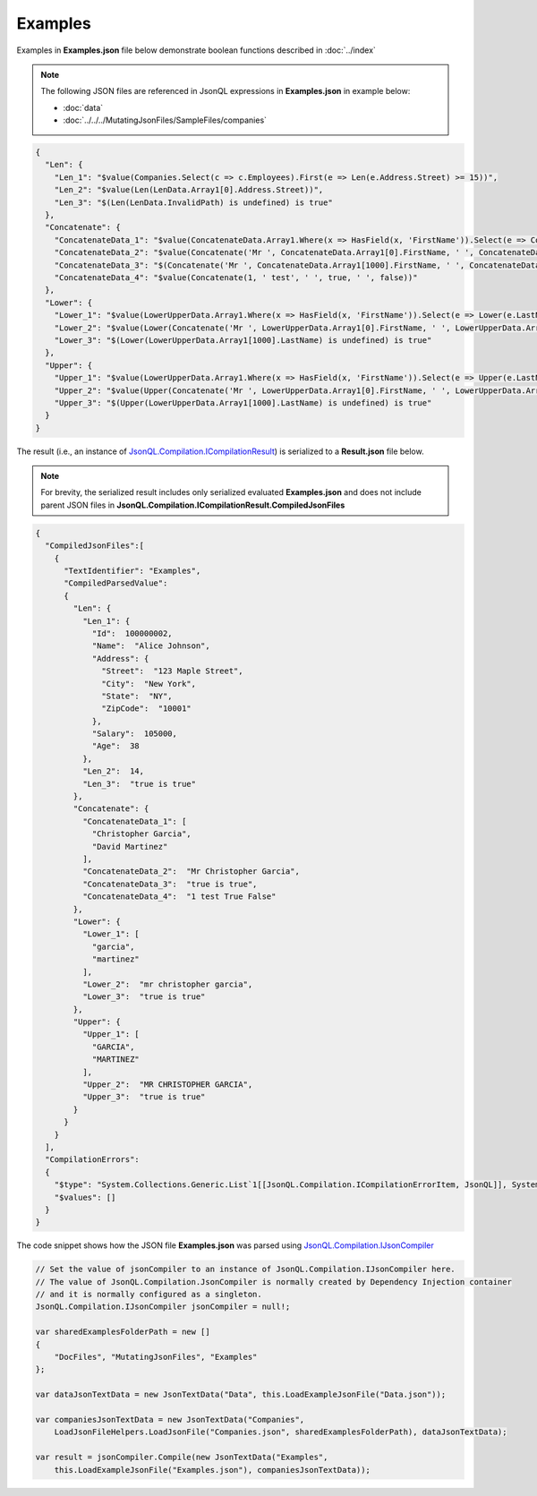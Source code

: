 ========
Examples
========

.. contents::
   :local:
   :depth: 2
   

Examples in **Examples.json** file below demonstrate boolean functions described in :doc:`../index`

.. note:: The following JSON files are referenced in JsonQL expressions in **Examples.json** in example below:
    
    - :doc:`data`
    - :doc:`../../../MutatingJsonFiles/SampleFiles/companies`


.. sourcecode:: json

    {
      "Len": {
        "Len_1": "$value(Companies.Select(c => c.Employees).First(e => Len(e.Address.Street) >= 15))",
        "Len_2": "$value(Len(LenData.Array1[0].Address.Street))",
        "Len_3": "$(Len(LenData.InvalidPath) is undefined) is true"
      },
      "Concatenate": {
        "ConcatenateData_1": "$value(ConcatenateData.Array1.Where(x => HasField(x, 'FirstName')).Select(e => Concatenate(e.FirstName, ' ', e.LastName)))",
        "ConcatenateData_2": "$value(Concatenate('Mr ', ConcatenateData.Array1[0].FirstName, ' ', ConcatenateData.Array1[0].LastName))",
        "ConcatenateData_3": "$(Concatenate('Mr ', ConcatenateData.Array1[1000].FirstName, ' ', ConcatenateData.Array1[0].LastName) is undefined) is true",
        "ConcatenateData_4": "$value(Concatenate(1, ' test', ' ', true, ' ', false))"
      },
      "Lower": {
        "Lower_1": "$value(LowerUpperData.Array1.Where(x => HasField(x, 'FirstName')).Select(e => Lower(e.LastName)))",
        "Lower_2": "$value(Lower(Concatenate('Mr ', LowerUpperData.Array1[0].FirstName, ' ', LowerUpperData.Array1[0].LastName)))",
        "Lower_3": "$(Lower(LowerUpperData.Array1[1000].LastName) is undefined) is true"
      },
      "Upper": {
        "Upper_1": "$value(LowerUpperData.Array1.Where(x => HasField(x, 'FirstName')).Select(e => Upper(e.LastName)))",
        "Upper_2": "$value(Upper(Concatenate('Mr ', LowerUpperData.Array1[0].FirstName, ' ', LowerUpperData.Array1[0].LastName)))",
        "Upper_3": "$(Upper(LowerUpperData.Array1[1000].LastName) is undefined) is true"
      }
    }
    
The result (i.e., an instance of `JsonQL.Compilation.ICompilationResult <https://github.com/artakhak/JsonQL/blob/main/JsonQL/Compilation/ICompilationResult.cs>`_) is serialized to a **Result.json** file below.

.. note::
    For brevity, the serialized result includes only serialized evaluated **Examples.json** and does not include parent JSON files in **JsonQL.Compilation.ICompilationResult.CompiledJsonFiles**

.. raw:: html

   <details>
   <summary>Click to expand the result in instance of `JsonQL.Compilation.ICompilationResult <https://github.com/artakhak/JsonQL/blob/main/JsonQL/Compilation/ICompilationResult.cs>`_ serialized into <b>Result.json</b></summary>

.. code-block:: json

    {
      "CompiledJsonFiles":[
        {
          "TextIdentifier": "Examples",
          "CompiledParsedValue":
          {
            "Len": {
              "Len_1": {
                "Id":  100000002,
                "Name":  "Alice Johnson",
                "Address": {
                  "Street":  "123 Maple Street",
                  "City":  "New York",
                  "State":  "NY",
                  "ZipCode":  "10001"
                },
                "Salary":  105000,
                "Age":  38
              },
              "Len_2":  14,
              "Len_3":  "true is true"
            },
            "Concatenate": {
              "ConcatenateData_1": [
                "Christopher Garcia",
                "David Martinez"
              ],
              "ConcatenateData_2":  "Mr Christopher Garcia",
              "ConcatenateData_3":  "true is true",
              "ConcatenateData_4":  "1 test True False"
            },
            "Lower": {
              "Lower_1": [
                "garcia",
                "martinez"
              ],
              "Lower_2":  "mr christopher garcia",
              "Lower_3":  "true is true"
            },
            "Upper": {
              "Upper_1": [
                "GARCIA",
                "MARTINEZ"
              ],
              "Upper_2":  "MR CHRISTOPHER GARCIA",
              "Upper_3":  "true is true"
            }
          }
        }
      ],
      "CompilationErrors":
      {
        "$type": "System.Collections.Generic.List`1[[JsonQL.Compilation.ICompilationErrorItem, JsonQL]], System.Private.CoreLib",
        "$values": []
      }
    }

.. raw:: html

   </details><br/><br/>

   
The code snippet shows how the JSON file **Examples.json** was parsed using `JsonQL.Compilation.IJsonCompiler <https://github.com/artakhak/JsonQL/blob/main/JsonQL/Compilation/IJsonCompiler.cs>`_

.. sourcecode:: csharp

    // Set the value of jsonCompiler to an instance of JsonQL.Compilation.IJsonCompiler here.
    // The value of JsonQL.Compilation.JsonCompiler is normally created by Dependency Injection container 
    // and it is normally configured as a singleton.
    JsonQL.Compilation.IJsonCompiler jsonCompiler = null!;

    var sharedExamplesFolderPath = new []
    {
        "DocFiles", "MutatingJsonFiles", "Examples"
    };

    var dataJsonTextData = new JsonTextData("Data", this.LoadExampleJsonFile("Data.json"));

    var companiesJsonTextData = new JsonTextData("Companies",
        LoadJsonFileHelpers.LoadJsonFile("Companies.json", sharedExamplesFolderPath), dataJsonTextData);

    var result = jsonCompiler.Compile(new JsonTextData("Examples",
        this.LoadExampleJsonFile("Examples.json"), companiesJsonTextData));